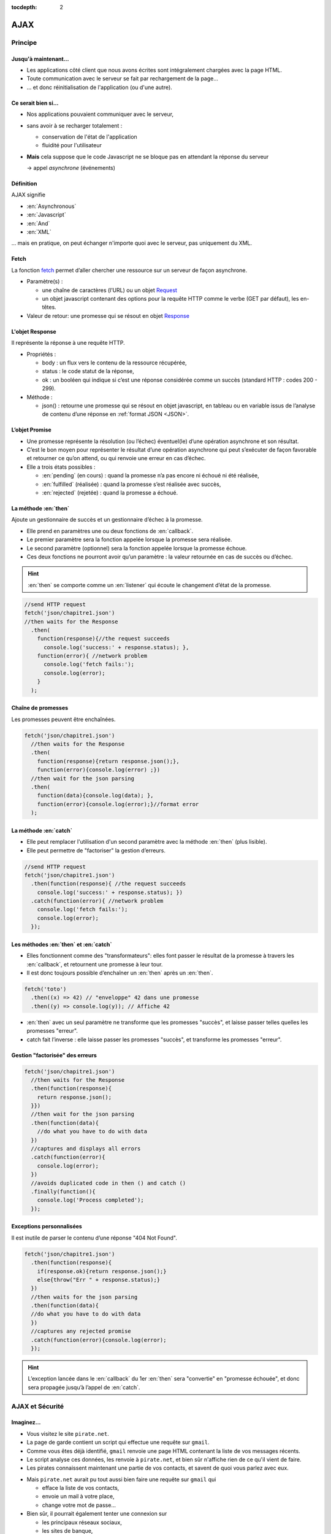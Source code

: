 :tocdepth: 2

AJAX
====

Principe
++++++++

Jusqu'à maintenant...
---------------------

* Les applications côté client que nous avons écrites
  sont intégralement chargées avec la page HTML.

* Toute communication avec le serveur se fait
  par rechargement de la page...

* ... et donc réinitialisation de l'application
  (ou d'une autre).

Ce serait bien si...
--------------------

* Nos applications pouvaient communiquer avec le serveur,

* sans avoir à se recharger totalement :

  - conservation de l'état de l'application
  - fluidité pour l'utilisateur

* **Mais** cela suppose que le code Javascript ne se bloque pas
  en attendant la réponse du serveur

  → appel *asynchrone* (événements)

.. index:: AJAX

Définition
----------

AJAX signifie

* :en:`Asynchronous`
* :en:`Javascript`
* :en:`And`
* :en:`XML`

\... mais en pratique, on peut échanger n'importe quoi avec le serveur,
pas uniquement du XML.

.. index:: fetch, Request

Fetch
-----
La fonction fetch__ permet d’aller chercher une ressource sur un serveur
de façon asynchrone.

* Paramètre(s) :

  - une chaîne de caractères (l’URL) ou un objet Request__

  - un objet javascript contenant des options pour la requête HTTP comme 
    le verbe (GET par défaut), les en-têtes.

* Valeur de retour: une promesse qui se résout en objet Response__

__ https://devdocs.io/dom/fetch
__ https://devdocs.io/dom/request
__ https://devdocs.io/dom/response

.. index:: Response

L'objet Response
----------------
Il représente la réponse à une requête HTTP.

* Propriétés :
  
  - body : un flux vers le contenu de la ressource récupérée,
  
  - status : le code statut de la réponse,
  
  - ok : un booléen qui indique si c’est une réponse considérée comme 
    un succès (standard HTTP : codes 200 - 299).

* Méthode :
  
  - json() : retourne une promesse qui se résout en objet javascript, 
    en tableau ou en variable issus de l’analyse de contenu d’une 
    réponse en :ref:`format JSON <JSON>`.

.. index:: Promise, promesse

L’objet Promise
---------------

* Une promesse représente la résolution (ou l’échec) éventuel(le) d’une 
  opération asynchrone et son résultat.

* C’est le bon moyen pour représenter le résultat d’une opération 
  asynchrone qui peut s’exécuter de façon favorable et retourner ce 
  qu’on attend, ou qui renvoie une erreur en cas d’échec.

* Elle a trois états possibles :

  - :en:`pending` (en cours) : quand la promesse n’a pas encore ni
    échoué ni été réalisée,

  - :en:`fulfilled` (réalisée) : quand la promesse s’est réalisée avec
    succès,

  - :en:`rejected` (rejetée) : quand la promesse a échoué.

La méthode :en:`then`
---------------------
Ajoute un gestionnaire de succès et un gestionnaire d’échec à la 
promesse.

* Elle prend en paramètres une ou deux fonctions de :en:`callback`.

* Le premier paramètre sera la fonction appelée lorsque la promesse 
  sera réalisée.

* Le second paramètre (optionnel) sera la fonction appelée lorsque la
  promesse échoue.

* Ces deux fonctions ne pourront avoir qu’un paramètre : la valeur 
  retournée en cas de succès ou d’échec.

.. hint::

   :en:`then` se comporte comme un :en:`listener` qui écoute le 
   changement d’état de la promesse.

.. nextslide::

.. code::

  //send HTTP request
  fetch('json/chapitre1.json')
  //then waits for the Response
    .then(
      function(response){//the request succeeds
        console.log('success:' + response.status); },
      function(error){ //network problem
        console.log('fetch fails:');
        console.log(error);
      }
    );

Chaîne de promesses
-------------------
Les promesses peuvent être enchaînées.

.. code::

  fetch('json/chapitre1.json')
    //then waits for the Response
    .then(
      function(response){return response.json();}, 
      function(error){console.log(error) ;})
    //then wait for the json parsing
    .then(
      function(data){console.log(data); }, 
      function(error){console.log(error);}//format error
    );

La méthode :en:`catch`
----------------------

* Elle peut remplacer l'utilisation d'un second paramètre avec 
  la méthode :en:`then` (plus lisible).

* Elle peut permettre de "factoriser" la gestion d’erreurs.

.. code::

  //send HTTP request
  fetch('json/chapitre1.json')
    .then(function(response){ //the request succeeds
      console.log('success:' + response.status); })
    .catch(function(error){ //network problem 
      console.log('fetch fails:'); 
      console.log(error);
    });

Les méthodes :en:`then` et :en:`catch`
--------------------------------------

* Elles fonctionnent comme des "transformateurs": elles font 
  passer le résultat de la promesse à travers les :en:`callback`, 
  et retournent une promesse à leur tour.

* Il est donc toujours possible d’enchaîner un :en:`then` après 
  un :en:`then`.

.. code::

  fetch('toto')
    .then((x) => 42) // "enveloppe" 42 dans une promesse
    .then((y) => console.log(y)); // Affiche 42

* :en:`then` avec un seul paramètre ne transforme que les 
  promesses "succès", et laisse passer telles quelles les 
  promesses "erreur".

* catch fait l’inverse : elle laisse passer les promesses 
  "succès", et transforme les promesses "erreur".

Gestion "factorisée" des erreurs
--------------------------------

.. code::

  fetch('json/chapitre1.json')
    //then waits for the Response
    .then(function(response){ 
      return response.json();
    }})
    //then wait for the json parsing
    .then(function(data){
      //do what you have to do with data
    })
    //captures and displays all errors
    .catch(function(error){ 
      console.log(error);
    })
    //avoids duplicated code in then () and catch ()
    .finally(function(){
      console.log('Process completed');
    });

Exceptions personnalisées
-------------------------
Il est inutile de parser le contenu d’une réponse "404 Not Found".

.. code::

  fetch('json/chapitre1.json')
    .then(function(response){
      if(response.ok){return response.json();}
      else{throw("Err " + response.status);} 
    })
    //then waits for the json parsing
    .then(function(data){
    //do what you have to do with data
    })
    //captures any rejected promise
    .catch(function(error){console.log(error);
    });

.. hint::

  L’exception lancée dans le :en:`callback` du 1er :en:`then`
  sera "convertie" en "promesse échouée", et donc sera propagée
  jusqu’à l’appel de :en:`catch`.

AJAX et Sécurité
++++++++++++++++

Imaginez...
-----------

* Vous visitez le site ``pirate.net``.

* La page de garde contient un script qui effectue une requête sur ``gmail``.

* Comme vous êtes déjà identifié,
  ``gmail`` renvoie une page HTML contenant la liste de vos messages récents.

* Le script analyse ces données, les renvoie à ``pirate.net``,
  et bien sûr n'affiche rien de ce qu'il vient de faire.

* Les pirates connaissent maintenant une partie de vos contacts,
  et savent de quoi vous parlez avec eux.

.. nextslide::

* Mais ``pirate.net`` aurait pu tout aussi bien
  faire une requête sur ``gmail`` qui

  - efface la liste de vos contacts,
  - envoie un mail à votre place,
  - change votre mot de passe...

* Bien sûr, il pourrait également tenter une connexion sur

  - les principaux réseaux sociaux,
  - les sites de banque,
  - etc...

.. _same_origin_policy:

.. index:: CORS

Règles de sécurité
------------------

Pour éviter ce genre d'attaque, ``fetch`` possède des limitations :

* elle ne peut pas accéder aux URLs en ``file:``,
* le code émis par un serveur ne peut se connecter qu'à ce même serveur
  (:en:`Same Origin Policy`),
* ou à un serveur autorisant explicitement
  les accès par d'autres scripts que les siens (standard CORS_).

.. _CORS: http://www.w3.org/TR/cors/

CORS en deux mots
`````````````````

* Lorsqu'un script, provenant d'un serveur ``srv1``,
  émet une requête AJAX vers un serveur ``srv2``,
  cette requête contient un en-tête supplémentaire :

  ``Origin: http://srv1``

* Si le serveur ``srv2`` fait confiance à ``srv1``,
  il inclut dans sa réponse l'en-tête suivant :

  ``Access-Control-Allow-Origin: http://srv1``

* ... et le navigateur autorise alors le script à accéder à la réponse.

* Dans le cas contraire,
  le navigateur refuse de transmettre la réponse au script.
  Du point de vue du script,
  c'est comme si la requête avait échoué.

.. nextslide::

.. admonition:: Remarques

   * Une solution consiste à utiliser un proxy tel que
     https://crossorigin.me/ .

   * Auparavant, d'autres méthodes ont été proposées
     pour permettre des accès :en:`cross-domain`,
     comme JSONP.

.. TODO: lien JSONP ?

Objets Javascript et JSON
+++++++++++++++++++++++++

Principe
--------

* Javascript possède une notion d'objet qui se trouve à mi-chemin entre les objets du Java,
  les structures du C,
  et les dictionnaires du Python.

* Contrairement à Java ou C,
  ces objets peuvent être créés sans classe/type prédéfini.

.. code::

   const p = {
     "nom": "Doe",
     "prénom": "John",
     "age": 42
   };

.. hint::

   Les attributs peuvent contenir n'importe quel type,
   y compris bien sûr des types complexes comme des tableaux ou d'autres objets.

Utilisation
-----------

* Pour accéder à un attribut d'un objet,
  on utilise la même notation « pointée » qu'en Java ou en C ::

    let n = p.nom ;

* Mais on peut également utiliser la notation « indicée » comme en Python ::

    let pr = p['prénom'] ;

* Cette dernière est utile lorsque :

  - le nom de l'attribut comporte des caractères non autorisés, ou
  - le nom de l'attribut est contenu dans une variable.

.. nextslide::

.. admonition:: Remarque

   Cela dit,
   les caractères accentués (comme dans ``prénom`` ci-dessus) *sont* autorisés.
   On aurait donc, dans ce cas, pu écrire ::

     let pr = p.prénom ;

Modification
------------

.. code::

   p.prénom = "Jane" ;
   p.adresse = "42, Main road" ;
   delete p.age ;

* On peut ajouter de nouveaux attributs (ex: ``adresse``)
* On peut supprimer les attributs (ex: ``age``).
* Si on tente d'accéder à un attribut inexistant,
  on obtient la valeur ``undefined``.

.. _JSON:

.. index:: JSON

JSON
----

JSON (:en:`Javascript Object Notation`)
est un sous-ensemble du langage Javascript,
utilisé comme format de données sur le Web.

Données supportées par JSON
---------------------------

* Objet ``{}``
* Tableaux ``[]``
* Chaînes de caractères
* Nombres
* Booléens
* ``null``

.. nextslide::

.. admonition:: Syntaxe

   * Les chaînes de caractères doivent être entourées par des guillemets doubles
     (les guillemets simples ne sont pas supportés).

   * Les nom des attributs des objets doivent être entre guillemets doubles.

   * NB: ``null`` est supporté, mais pas ``undefined``

   * Des structures complexes peuvent être représentées en JSON :
     tableaux d'objets, objets contenant d'autres objets...

Format d'échange
----------------

* Étant directement basé sur Javascript,
  JSON est bien sûr très utilisé dans ce langage,

* mais il l'est également dans la plupart des autres langages de programmation,
  où il a largement remplacé XML (plus simple, plus compact).

Utilisation
-----------

* ``JSON.parse``
  prend une chaîne de caractères JSON et renvoie l'objet correspondant.

* ``JSON.stringify``
  prend un objet supporté par JSON et renvoie la chaîne de caractères correspondante.


TP : Livre dont vous êtes le héros
++++++++++++++++++++++++++++++++++

Sujet
-----

* Récupérez `cette archive`__,
  qui contient les différents chapitres d'un livre dont vous êtes le héros,
  sous forme de structures JSON.

* Hébergez ces fichiers dans votre ``public_html``,
  avec une application Javascript permettant de parcourir ce livre.

__ _static/json.tar.gz

.. hint::

   Pour les liens du livre,
   il vous est conseillé

   * d'utiliser des liens HTML internes (``href="#xyz"``)
     qui n'entrainent pas de rechargement de la page, et
   * d'intercepter les changements en vous abonnant à l'événement
     ``hashchange`` de ``window``,
     et en utilisant ``window.location`` pour déterminer le contenu à afficher.

.. nextslide::

.. admonition:: Remarque

   Une alternative consisterait à intercepter les clics sur les liens,
   pour savoir quand charger et afficher les éléments du livre.
   Cette solution peut sembler plus naturelle pour le programmeur,
   mais elle crée une expérience utilisateur moins bonne :

   * la "navigation" à l'intérieur du livre n'est pas stockée dans l'historique du navigateur ;
   * par conséquent, le bouton "retour" ne fonctionne pas ;
   * un rechargement de la page redémarre au premier élément ;
   * il n'est pas possible de mettre un signet sur l'endroit où l'on se trouve.

Annexe
++++++

.. index:: async, await

ECMAScript 2017: async/await
----------------------------

.. code::

  async function downloadFirstChap(){ 
    try{
      let response = await fetch('json/chapitre1. json');
      let data = await response.json() ; //do what you have to do with data
    }
    catch(error){
      console.log(error); 
    }
  }

* Pour utiliser :en:`await`, une fonction doit être :en:`async`

* :en:`await` met en pause l’exécution de la fonction :en:`async`
  tant que la promesse n’est pas résolue et "retourne" sa valeur 
  en cas de succès. 

.. nextslide::

* Cela permet d’utiliser un simple try/catch pour gérer les erreurs

.. code::

  async function downloadFirstChap(){ 
    try{
      let response = await fetch('json/chapitre1. json');
      let data = await response.json(); //do what you have to do with data
    }
    catch(error){
      console.log(error);
    }
  }

.. warning::
  
   Si on oublie le :en:`await` devant une fonction qui retourne 
   une promesse, la variable contient une promesse, pas son 
   résultat quand cette promesse est résolue
   → source de bug parfois difficile à détecter !

